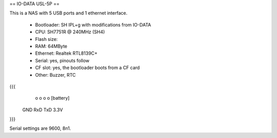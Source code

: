 == IO-DATA USL-5P ==

This is a NAS with 5 USB ports and 1 ethernet interface.

 * Bootloader: SH IPL+g with modifications from IO-DATA
 * CPU: SH7751R @ 240MHz (SH4)
 * Flash size:
 * RAM: 64MByte
 * Ethernet: Realtek RTL8139C+
 * Serial: yes, pinouts follow
 * CF slot: yes, the bootloader boots from a CF card
 * Other: Buzzer, RTC


{{{
   o   o   o   o     [battery]
  GND RxD TxD 3.3V
}}}

Serial settings are 9600, 8n1.
